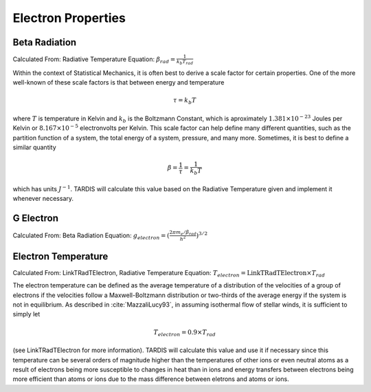 *******************
Electron Properties
*******************


Beta Radiation
==============
Calculated From: Radiative Temperature
Equation: :math:`\beta_{rad} = \frac{1}{k_b T_{rad}}`

Within the context of Statistical Mechanics, it is often best to derive a scale factor for certain properties. One of the more well-known of these scale factors is that between energy and temperature

.. math::
    \tau = k_b T
    
where :math:`T` is temperature in Kelvin and :math:`k_b` is the Boltzmann Constant, which is aproximately :math:`1.381 \times 10^{-23}` Joules per Kelvin or :math:`8.167 \times 10^{-5}` electronvolts per Kelvin. This scale factor can help define many different quantities, such as the partition function of a system, the total energy of a system, pressure, and many more. Sometimes, it is best to define a similar quantity

.. math::
    \beta = \dfrac{1}{\tau} = \dfrac{1}{k_b T}
    
which has units :math:`J^{-1}`. TARDIS will calculate this value based on the Radiative Temperature given and implement it whenever necessary. 

G Electron
==========
Calculated From: Beta Radiation
Equation: :math:`g_{electron} = (\frac{2\pi m_e / \beta_{rad}}{h^2})^{3/2}`

Electron Temperature
====================
Calculated From: LinkTRadTElectron, Radiative Temperature
Equation: :math:`T_{electron} = \text{LinkTRadTElectron} \times T_{rad}`

The electron temperature can be defined as the average temperature of a distribution of the velocities of a group of electrons if the velocities follow a Maxwell-Boltzmann distribution or two-thirds of the average energy if the system is not in equilibrium. As described in :cite:`MazzaliLucy93`, in assuming isothermal flow of stellar winds, it is sufficient to simply let 

.. math::
    T_{electron} = 0.9 \times T_{rad}

(see LinkTRadTElectron for more information).
TARDIS will calculate this value and use it if necessary since this temperature can be several orders of magnitude higher than the temperatures of other ions or even neutral atoms as a result of electrons being more susceptible to changes in heat than in ions and energy transfers between electrons being more efficient than atoms or ions due to the mass difference between eletrons and atoms or ions. 
